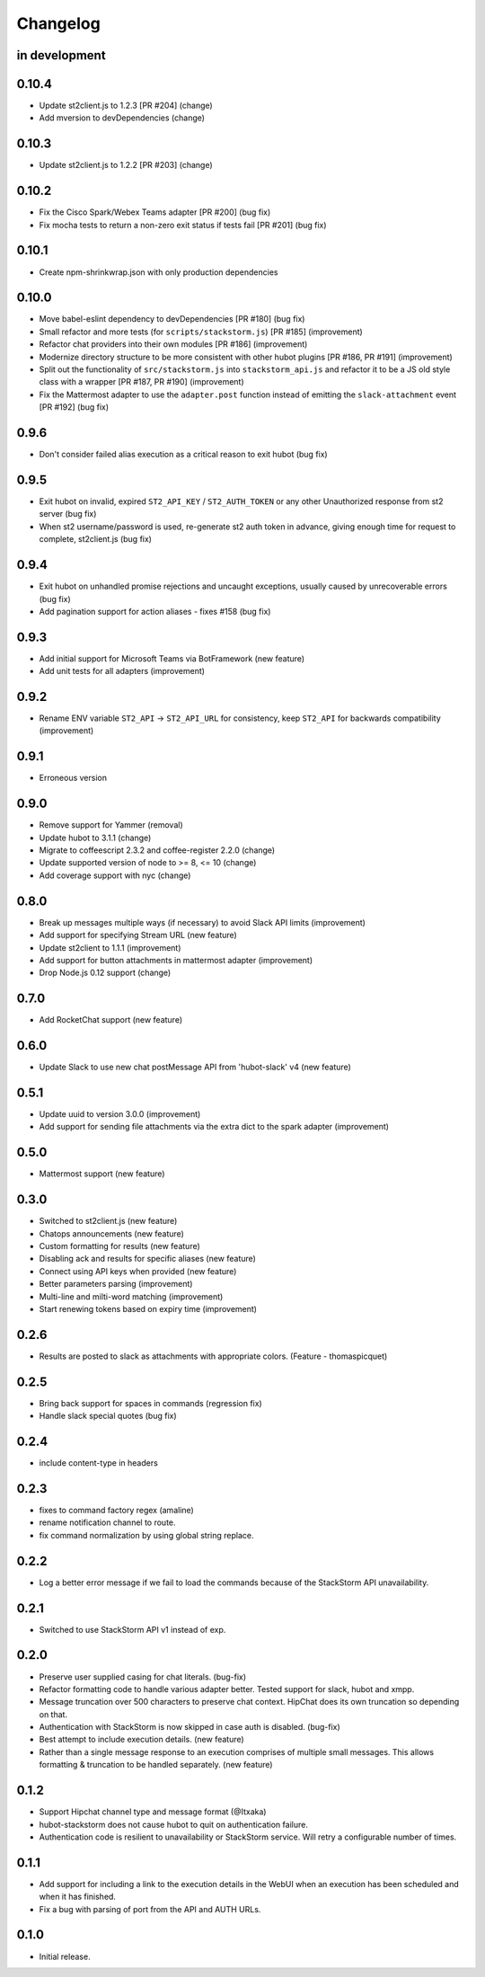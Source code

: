 Changelog
=========

in development
--------------

0.10.4
------

* Update st2client.js to 1.2.3 [PR #204] (change)
* Add mversion to devDependencies (change)

0.10.3
------

* Update st2client.js to 1.2.2 [PR #203] (change)

0.10.2
------

* Fix the Cisco Spark/Webex Teams adapter [PR #200] (bug fix)
* Fix mocha tests to return a non-zero exit status if tests fail [PR #201] (bug fix)

0.10.1
------

* Create npm-shrinkwrap.json with only production dependencies

0.10.0
------

* Move babel-eslint dependency to devDependencies [PR #180] (bug fix)
* Small refactor and more tests (for ``scripts/stackstorm.js``) [PR #185] (improvement)
* Refactor chat providers into their own modules [PR #186] (improvement)
* Modernize directory structure to be more consistent with other hubot plugins [PR #186, PR #191]
  (improvement)
* Split out the functionality of ``src/stackstorm.js`` into ``stackstorm_api.js`` and refactor it
  to be a JS old style class with a wrapper [PR #187, PR #190] (improvement)
* Fix the Mattermost adapter to use the ``adapter.post`` function instead of emitting the
  ``slack-attachment`` event [PR #192] (bug fix)

0.9.6
-----
* Don't consider failed alias execution as a critical reason to exit hubot (bug fix)

0.9.5
-----
* Exit hubot on invalid, expired ``ST2_API_KEY`` / ``ST2_AUTH_TOKEN`` or any other Unauthorized
  response from st2 server (bug fix)
* When st2 username/password is used, re-generate st2 auth token in advance, giving enough time for
  request to complete, st2client.js (bug fix)

0.9.4
-----
* Exit hubot on unhandled promise rejections and uncaught exceptions, usually caused by
  unrecoverable errors (bug fix)
* Add pagination support for action aliases - fixes #158 (bug fix)

0.9.3
-----
* Add initial support for Microsoft Teams via BotFramework (new feature)
* Add unit tests for all adapters (improvement)

0.9.2
-----
* Rename ENV variable ``ST2_API`` -> ``ST2_API_URL`` for consistency, keep ``ST2_API`` for
  backwards compatibility (improvement)

0.9.1
-----
* Erroneous version

0.9.0
-----
* Remove support for Yammer (removal)
* Update hubot to 3.1.1 (change)
* Migrate to coffeescript 2.3.2 and coffee-register 2.2.0 (change)
* Update supported version of node to >= 8, <= 10 (change)
* Add coverage support with nyc (change)

0.8.0
-----
* Break up messages multiple ways (if necessary) to avoid Slack API limits (improvement)
* Add support for specifying Stream URL (new feature)
* Update st2client to 1.1.1 (improvement)
* Add support for button attachments in mattermost adapter (improvement)
* Drop Node.js 0.12 support (change)

0.7.0
-----
* Add RocketChat support (new feature)

0.6.0
-----
* Update Slack to use new chat postMessage API from 'hubot-slack' v4 (new feature)

0.5.1
-----
* Update uuid to version 3.0.0 (improvement)
* Add support for sending file attachments via the extra dict to the spark adapter (improvement)

0.5.0
-----
* Mattermost support (new feature)

0.3.0
-----
* Switched to st2client.js (new feature)
* Chatops announcements (new feature)
* Custom formatting for results (new feature)
* Disabling ack and results for specific aliases (new feature)
* Connect using API keys when provided (new feature)
* Better parameters parsing (improvement)
* Multi-line and milti-word matching (improvement)
* Start renewing tokens based on expiry time (improvement)

0.2.6
-----
* Results are posted to slack as attachments with appropriate colors. (Feature - thomaspicquet)

0.2.5
-----
* Bring back support for spaces in commands (regression fix)
* Handle slack special quotes (bug fix)

0.2.4
-----

* include content-type in headers

0.2.3
-----

* fixes to command factory regex (amaline)
* rename notification channel to route.
* fix command normalization by using global string replace.

0.2.2
-----

* Log a better error message if we fail to load the commands because of the StackStorm API
  unavailability.

0.2.1
-----

* Switched to use StackStorm API v1 instead of exp.

0.2.0
-----

* Preserve user supplied casing for chat literals. (bug-fix)
* Refactor formatting code to handle various adapter better. Tested support for
  slack, hubot and xmpp.
* Message truncation over 500 characters to preserve chat context. HipChat does its
  own truncation so depending on that.
* Authentication with StackStorm is now skipped in case auth is disabled. (bug-fix)
* Best attempt to include execution details. (new feature)
* Rather than a single message response to an execution comprises of multiple small
  messages. This allows formatting & truncation to be handled separately. (new feature)

0.1.2
-----
* Support Hipchat channel type and message format (@Itxaka)
* hubot-stackstorm does not cause hubot to quit on authentication failure.
* Authentication code is resilient to unavailability or StackStorm service. Will retry a
  configurable number of times.

0.1.1
-----

* Add support for including a link to the execution details in the WebUI when an execution has
  been scheduled and when it has finished.
* Fix a bug with parsing of port from the API and AUTH URLs.

0.1.0
-----

* Initial release.
